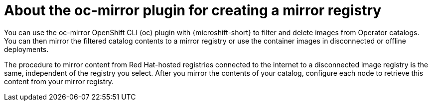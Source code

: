 //Module included in the following assemblies:
//
//* microshift_running_apps/microshift_operators/microshift-operators-oc-mirror.adoc

:_mod-docs-content-type: CONCEPT
[id="microshift-using-oc-mirror_{context}"]
= About the oc-mirror plugin for creating a mirror registry

You can use the oc-mirror OpenShift CLI (oc) plugin with {microshift-short} to filter and delete images from Operator catalogs. You can then mirror the filtered catalog contents to a mirror registry or use the container images in disconnected or offline deployments.

The procedure to mirror content from Red Hat-hosted registries connected to the internet to a disconnected image registry is the same, independent of the registry you select. After you mirror the contents of your catalog, configure each node to retrieve this content from your mirror registry.
